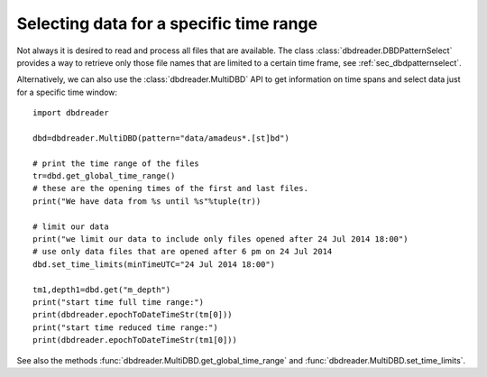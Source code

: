Selecting data for a specific time range
****************************************

Not always it is desired to read and process all files that are
available. The class :class:`dbdreader.DBDPatternSelect` provides a way to retrieve
only those file names that are limited to a certain time frame, see :ref:`sec_dbdpatternselect`.

Alternatively, we can also use the :class:`dbdreader.MultiDBD` API to
get information on time spans and select data just for a specific time
window::

  import dbdreader
  
  dbd=dbdreader.MultiDBD(pattern="data/amadeus*.[st]bd")

  # print the time range of the files
  tr=dbd.get_global_time_range()
  # these are the opening times of the first and last files.
  print("We have data from %s until %s"%tuple(tr))

  # limit our data
  print("we limit our data to include only files opened after 24 Jul 2014 18:00")
  # use only data files that are opened after 6 pm on 24 Jul 2014
  dbd.set_time_limits(minTimeUTC="24 Jul 2014 18:00")

  tm1,depth1=dbd.get("m_depth")
  print("start time full time range:")
  print(dbdreader.epochToDateTimeStr(tm[0]))
  print("start time reduced time range:")
  print(dbdreader.epochToDateTimeStr(tm1[0]))
 


See also the methods :func:`dbdreader.MultiDBD.get_global_time_range` and :func:`dbdreader.MultiDBD.set_time_limits`.
